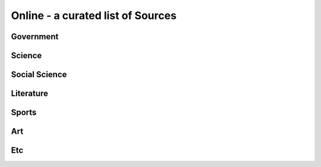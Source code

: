 
=======================================
Online - a curated list of Sources
=======================================

Government
----------

Science
-------

Social Science
--------------

Literature
----------

Sports
------

Art
---

Etc
---
